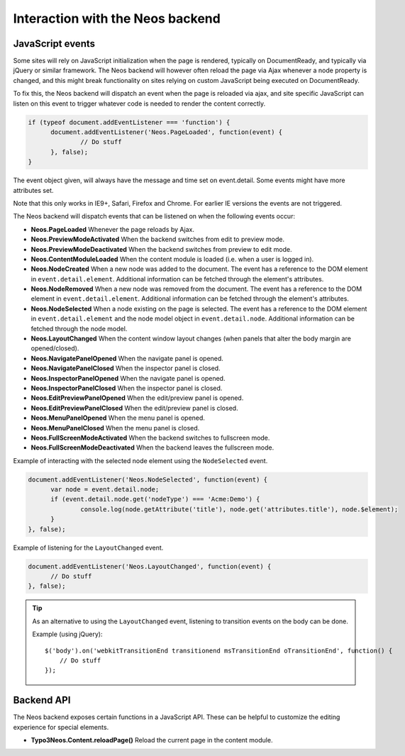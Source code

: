 .. _interaction-with-the-neos-backend:

=================================
Interaction with the Neos backend
=================================

JavaScript events
=================

Some sites will rely on JavaScript initialization when the page is rendered,
typically on DocumentReady, and typically via jQuery or similar framework.
The Neos backend will however often reload the page via Ajax whenever a node
property is changed, and this might break functionality on sites relying on
custom JavaScript being executed on DocumentReady.

To fix this, the Neos backend will dispatch an event when the page is reloaded
via ajax, and site specific JavaScript can listen on this event to trigger
whatever code is needed to render the content correctly.

.. code-block:: javascript

  if (typeof document.addEventListener === 'function') {
  	document.addEventListener('Neos.PageLoaded', function(event) {
  		// Do stuff
  	}, false);
  }

The event object given, will always have the message and time set on
event.detail. Some events might have more attributes set.

Note that this only works in IE9+, Safari, Firefox and Chrome. For earlier IE
versions the events are not triggered.

The Neos backend will dispatch events that can be listened on when the following
events occur:

* **Neos.PageLoaded** Whenever the page reloads by Ajax.
* **Neos.PreviewModeActivated** When the backend switches from edit to preview mode.
* **Neos.PreviewModeDeactivated** When the backend switches from preview to edit mode.
* **Neos.ContentModuleLoaded** When the content module is loaded (i.e. when a user is logged in).
* **Neos.NodeCreated** When a new node was added to the document. The event has a reference to the DOM element in ``event.detail.element``. Additional information can be fetched through the element's attributes.
* **Neos.NodeRemoved** When a new node was removed from the document. The event has a reference to the DOM element in ``event.detail.element``. Additional information can be fetched through the element's attributes.
* **Neos.NodeSelected** When a node existing on the page is selected. The event has a reference to the DOM element in ``event.detail.element`` and the node model object in ``event.detail.node``. Additional information can be fetched through the node model.
* **Neos.LayoutChanged** When the content window layout changes (when panels that alter the body margin are opened/closed).
* **Neos.NavigatePanelOpened** When the navigate panel is opened.
* **Neos.NavigatePanelClosed** When the inspector panel is closed.
* **Neos.InspectorPanelOpened** When the navigate panel is opened.
* **Neos.InspectorPanelClosed** When the inspector panel is closed.
* **Neos.EditPreviewPanelOpened** When the edit/preview panel is opened.
* **Neos.EditPreviewPanelClosed** When the edit/preview panel is closed.
* **Neos.MenuPanelOpened** When the menu panel is opened.
* **Neos.MenuPanelClosed** When the menu panel is closed.
* **Neos.FullScreenModeActivated** When the backend switches to fullscreen mode.
* **Neos.FullScreenModeDeactivated** When the backend leaves the fullscreen mode.

Example of interacting with the selected node element using the ``NodeSelected`` event.

.. code-block:: javascript

  document.addEventListener('Neos.NodeSelected', function(event) {
  	var node = event.detail.node;
  	if (event.detail.node.get('nodeType') === 'Acme:Demo') {
  		console.log(node.getAttribute('title'), node.get('attributes.title'), node.$element);
  	}
  }, false);

Example of listening for the ``LayoutChanged`` event.

.. code-block:: javascript

  document.addEventListener('Neos.LayoutChanged', function(event) {
  	// Do stuff
  }, false);

.. tip::
  As an alternative to using the ``LayoutChanged`` event, listening to transition events on the body can be done.

  Example (using jQuery)::

    $('body').on('webkitTransitionEnd transitionend msTransitionEnd oTransitionEnd', function() {
    	// Do stuff
    });


Backend API
===========

The Neos backend exposes certain functions in a JavaScript API. These can be helpful to
customize the editing experience for special elements.

* **Typo3Neos.Content.reloadPage()** Reload the current page in the content module.
